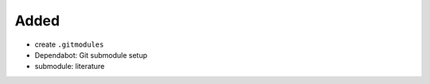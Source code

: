 Added
.....

- create ``.gitmodules``

- Dependabot:  Git submodule setup

- submodule:  literature
